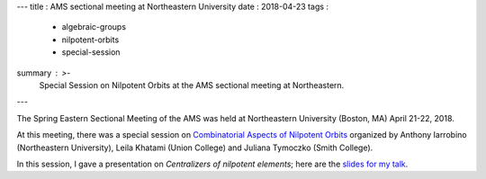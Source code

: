 ---
title   : AMS sectional meeting at Northeastern University 
date    : 2018-04-23
tags    :
  - algebraic-groups
  - nilpotent-orbits
  - special-session
summary : >-
  Special Session on Nilpotent Orbits at the AMS sectional meeting at
  Northeastern.
---
  
The Spring Eastern Sectional Meeting of the AMS was held at
Northeastern University (Boston, MA) April 21-22, 2018.

At this meeting, there was a special session on `Combinatorial Aspects
of Nilpotent Orbits`_ organized by Anthony Iarrobino (Northeastern
University), Leila Khatami (Union College) and Juliana Tymoczko (Smith
College).

In this session, I gave a presentation on *Centralizers of nilpotent
elements*; here are the `slides for my talk`_.


.. _Combinatorial Aspects of Nilpotent Orbits :
   http://www.ams.org/meetings/sectional/2252_program_ss15.html#title
.. _slides for my talk: /assets/slides/2018-04---Northeastern---nilpotent-centralizers---transparencies.pdf
